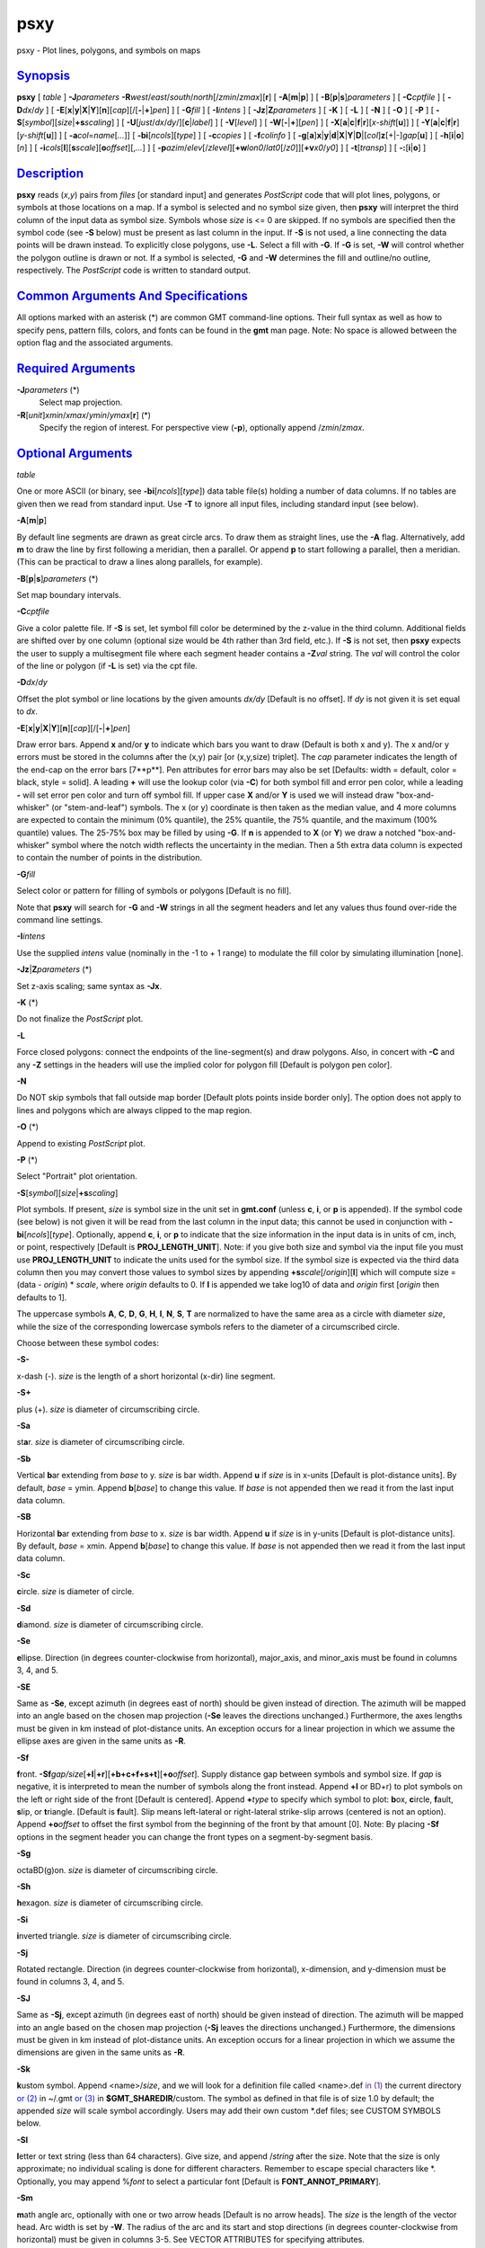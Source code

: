 ****
psxy
****

psxy - Plot lines, polygons, and symbols on maps

`Synopsis <#toc1>`_
-------------------

**psxy** [ *table* ] **-J**\ *parameters*
**-R**\ *west*/*east*/*south*/*north*\ [/*zmin*/*zmax*][**r**\ ] [
**-A**\ [**m**\ \|\ **p**] ] [ **-B**\ [**p**\ \|\ **s**]\ *parameters*
] [ **-C**\ *cptfile* ] [ **-D**\ *dx*/*dy* ] [
**-E**\ [**x**\ \|\ **y**\ \|\ **X**\ \|\ **Y**][**n**\ ][*cap*\ ][/[\ **-**\ \|\ **+**]\ *pen*]
] [ **-G**\ *fill* ] [ **-I**\ *intens* ] [
**-Jz**\ \|\ **Z**\ *parameters* ] [ **-K** ] [ **-L** ] [ **-N** ] [
**-O** ] [ **-P** ] [
**-S**\ [*symbol*\ ][\ *size*\ \|\ **+s**\ *scaling*] ] [
**-U**\ [*just*/*dx*/*dy*/][**c**\ \|\ *label*] ] [ **-V**\ [*level*\ ]
] [ **-W**\ [**-**\ \|\ **+**][*pen*\ ] ] [
**-X**\ [**a**\ \|\ **c**\ \|\ **f**\ \|\ **r**][\ *x-shift*\ [**u**\ ]]
] [
**-Y**\ [**a**\ \|\ **c**\ \|\ **f**\ \|\ **r**][\ *y-shift*\ [**u**\ ]]
] [ **-a**\ *col*\ =\ *name*\ [*...*\ ]] [
**-bi**\ [*ncols*\ ][*type*\ ] ] [ **-c**\ *copies* ] [
**-f**\ *colinfo* ] [
**-g**\ [**a**\ ]\ **x**\ \|\ **y**\ \|\ **d**\ \|\ **X**\ \|\ **Y**\ \|\ **D**\ \|[*col*\ ]\ **z**\ [+\|-]\ *gap*\ [**u**\ ]
] [ **-h**\ [**i**\ \|\ **o**][*n*\ ] ] [
**-i**\ *cols*\ [**l**\ ][\ **s**\ *scale*][\ **o**\ *offset*][,\ *...*]
] [
**-p**\ *azim*/*elev*\ [/*zlevel*][\ **+w**\ *lon0*/*lat0*\ [/*z0*]][\ **+v**\ *x0*/*y0*]
] [ **-t**\ [*transp*\ ] ] [ **-:**\ [**i**\ \|\ **o**] ]

`Description <#toc2>`_
----------------------

**psxy** reads (*x*,\ *y*) pairs from *files* [or standard input] and
generates *PostScript* code that will plot lines, polygons, or symbols
at those locations on a map. If a symbol is selected and no symbol size
given, then **psxy** will interpret the third column of the input data
as symbol size. Symbols whose *size* is <= 0 are skipped. If no symbols
are specified then the symbol code (see **-S** below) must be present as
last column in the input. If **-S** is not used, a line connecting the
data points will be drawn instead. To explicitly close polygons, use
**-L**. Select a fill with **-G**. If **-G** is set, **-W** will control
whether the polygon outline is drawn or not. If a symbol is selected,
**-G** and **-W** determines the fill and outline/no outline,
respectively. The *PostScript* code is written to standard output.

`Common Arguments And Specifications <#toc3>`_
----------------------------------------------

All options marked with an asterisk (\*) are common GMT command-line
options. Their full syntax as well as how to specify pens, pattern
fills, colors, and fonts can be found in the **gmt** man page. Note: No
space is allowed between the option flag and the associated arguments.

`Required Arguments <#toc4>`_
-----------------------------

**-J**\ *parameters* (\*)
    Select map projection.
**-R**\ [*unit*\ ]\ *xmin*/*xmax*/*ymin*/*ymax*\ [**r**\ ] (\*)
    Specify the region of interest.
    For perspective view (**-p**), optionally append /*zmin*/*zmax*.

`Optional Arguments <#toc5>`_
-----------------------------

*table*

One or more ASCII (or binary, see **-bi**\ [*ncols*\ ][*type*\ ]) data
table file(s) holding a number of data columns. If no tables are given
then we read from standard input. Use **-T** to ignore all input files,
including standard input (see below).

**-A**\ [**m**\ \|\ **p**]

By default line segments are drawn as great circle arcs. To draw them as
straight lines, use the **-A** flag. Alternatively, add **m** to draw
the line by first following a meridian, then a parallel. Or append **p**
to start following a parallel, then a meridian. (This can be practical
to draw a lines along parallels, for example).

**-B**\ [**p**\ \|\ **s**]\ *parameters* (\*)

Set map boundary intervals.

**-C**\ *cptfile*

Give a color palette file. If **-S** is set, let symbol fill color be
determined by the z-value in the third column. Additional fields are
shifted over by one column (optional size would be 4th rather than 3rd
field, etc.). If **-S** is not set, then **psxy** expects the user to
supply a multisegment file where each segment header contains a
**-Z**\ *val* string. The *val* will control the color of the line or
polygon (if **-L** is set) via the cpt file.

**-D**\ *dx*/*dy*

Offset the plot symbol or line locations by the given amounts *dx/dy*
[Default is no offset]. If *dy* is not given it is set equal to *dx*.

**-E**\ [**x**\ \|\ **y**\ \|\ **X**\ \|\ **Y**][**n**\ ][*cap*\ ][/[\ **-**\ \|\ **+**]\ *pen*]

Draw error bars. Append **x** and/or **y** to indicate which bars you
want to draw (Default is both x and y). The x and/or y errors must be
stored in the columns after the (x,y) pair [or (x,y,size) triplet]. The
*cap* parameter indicates the length of the end-cap on the error bars
[7**p**]. Pen attributes for error bars may also be set [Defaults: width
= default, color = black, style = solid]. A leading **+** will use the
lookup color (via **-C**) for both symbol fill and error pen color,
while a leading **-** will set error pen color and turn off symbol fill.
If upper case **X** and/or **Y** is used we will instead draw
"box-and-whisker" (or "stem-and-leaf") symbols. The x (or y) coordinate
is then taken as the median value, and 4 more columns are expected to
contain the minimum (0% quantile), the 25% quantile, the 75% quantile,
and the maximum (100% quantile) values. The 25-75% box may be filled by
using **-G**. If **n** is appended to **X** (or **Y**) we draw a notched
"box-and-whisker" symbol where the notch width reflects the uncertainty
in the median. Then a 5th extra data column is expected to contain the
number of points in the distribution.

**-G**\ *fill*

Select color or pattern for filling of symbols or polygons [Default is
no fill].

Note that **psxy** will search for **-G** and **-W** strings in all the
segment headers and let any values thus found over-ride the command line
settings.

**-I**\ *intens*

Use the supplied *intens* value (nominally in the -1 to + 1 range) to
modulate the fill color by simulating illumination [none].

**-Jz**\ \|\ **Z**\ *parameters* (\*)

Set z-axis scaling; same syntax as **-Jx**.

**-K** (\*)

Do not finalize the *PostScript* plot.

**-L**

Force closed polygons: connect the endpoints of the line-segment(s) and
draw polygons. Also, in concert with **-C** and any **-Z** settings in
the headers will use the implied color for polygon fill [Default is
polygon pen color].

**-N**

Do NOT skip symbols that fall outside map border [Default plots points
inside border only]. The option does not apply to lines and polygons
which are always clipped to the map region.

**-O** (\*)

Append to existing *PostScript* plot.

**-P** (\*)

Select "Portrait" plot orientation.

**-S**\ [*symbol*\ ][\ *size*\ \|\ **+s**\ *scaling*]

Plot symbols. If present, *size* is symbol size in the unit set in
**gmt.conf** (unless **c**, **i**, or **p** is appended). If the symbol
code (see below) is not given it will be read from the last column in
the input data; this cannot be used in conjunction with
**-bi**\ [*ncols*\ ][*type*\ ]. Optionally, append **c**, **i**, or
**p** to indicate that the size information in the input data is in
units of cm, inch, or point, respectively [Default is
**PROJ\_LENGTH\_UNIT**]. Note: if you give both size and symbol via the
input file you must use **PROJ\_LENGTH\_UNIT** to indicate the units
used for the symbol size. If the symbol size is expected via the third
data column then you may convert those values to symbol sizes by
appending **+s**\ *scale*\ [/*origin*][**l**\ ] which will compute size
= (data - *origin*) \* *scale*, where *origin* defaults to 0. If **l**
is appended we take log10 of data and *origin* first [*origin* then
defaults to 1].

The uppercase symbols **A**, **C**, **D**, **G**, **H**, **I**, **N**,
**S**, **T** are normalized to have the same area as a circle with
diameter *size*, while the size of the corresponding lowercase symbols
refers to the diameter of a circumscribed circle.

Choose between these symbol codes:

**-S-**

x-dash (-). *size* is the length of a short horizontal (x-dir) line
segment.

**-S+**

plus (+). *size* is diameter of circumscribing circle.

**-Sa**

st\ **a**\ r. *size* is diameter of circumscribing circle.

**-Sb**

Vertical **b**\ ar extending from *base* to y. *size* is bar width.
Append **u** if *size* is in x-units [Default is plot-distance units].
By default, *base* = ymin. Append **b**\ [*base*\ ] to change this
value. If *base* is not appended then we read it from the last input
data column.

**-SB**

Horizontal **b**\ ar extending from *base* to x. *size* is bar width.
Append **u** if *size* is in y-units [Default is plot-distance units].
By default, *base* = xmin. Append **b**\ [*base*\ ] to change this
value. If *base* is not appended then we read it from the last input
data column.

**-Sc**

**c**\ ircle. *size* is diameter of circle.

**-Sd**

**d**\ iamond. *size* is diameter of circumscribing circle.

**-Se**

**e**\ llipse. Direction (in degrees counter-clockwise from horizontal),
major\_axis, and minor\_axis must be found in columns 3, 4, and 5.

**-SE**

Same as **-Se**, except azimuth (in degrees east of north) should be
given instead of direction. The azimuth will be mapped into an angle
based on the chosen map projection (**-Se** leaves the directions
unchanged.) Furthermore, the axes lengths must be given in km instead of
plot-distance units. An exception occurs for a linear projection in
which we assume the ellipse axes are given in the same units as **-R**.

**-Sf**

**f**\ ront.
**-Sf**\ *gap/size*\ [**+l**\ \|\ **+r**][**+b+c+f+s+t**\ ][\ **+o**\ *offset*].
Supply distance gap between symbols and symbol size. If *gap* is
negative, it is interpreted to mean the number of symbols along the
front instead. Append **+l** or BD+r) to plot symbols on the left or
right side of the front [Default is centered]. Append **+**\ *type* to
specify which symbol to plot: **b**\ ox, **c**\ ircle, **f**\ ault,
**s**\ lip, or **t**\ riangle. [Default is **f**\ ault]. Slip means
left-lateral or right-lateral strike-slip arrows (centered is not an
option). Append **+o**\ *offset* to offset the first symbol from the
beginning of the front by that amount [0]. Note: By placing **-Sf**
options in the segment header you can change the front types on a
segment-by-segment basis.

**-Sg**

octaBD(g)on. *size* is diameter of circumscribing circle.

**-Sh**

**h**\ exagon. *size* is diameter of circumscribing circle.

**-Si**

**i**\ nverted triangle. *size* is diameter of circumscribing circle.

**-Sj**

Rotated rectangle. Direction (in degrees counter-clockwise from
horizontal), x-dimension, and y-dimension must be found in columns 3, 4,
and 5.

**-SJ**

Same as **-Sj**, except azimuth (in degrees east of north) should be
given instead of direction. The azimuth will be mapped into an angle
based on the chosen map projection (**-Sj** leaves the directions
unchanged.) Furthermore, the dimensions must be given in km instead of
plot-distance units. An exception occurs for a linear projection in
which we assume the dimensions are given in the same units as **-R**.

**-Sk**

**k**\ ustom symbol. Append <name>/*size*, and we will look for a
definition file called <name>.def `in (1) <in.html>`_ the current
directory `or (2) <or.2.html>`_ in ~/.gmt `or (3) <or.html>`_ in
**$GMT\_SHAREDIR**/custom. The symbol as defined in that file is of size
1.0 by default; the appended *size* will scale symbol accordingly. Users
may add their own custom \*.def files; see CUSTOM SYMBOLS below.

**-Sl**

**l**\ etter or text string (less than 64 characters). Give size, and
append /*string* after the size. Note that the size is only approximate;
no individual scaling is done for different characters. Remember to
escape special characters like \*. Optionally, you may append %\ *font*
to select a particular font [Default is **FONT\_ANNOT\_PRIMARY**].

**-Sm**

**m**\ ath angle arc, optionally with one or two arrow heads [Default is
no arrow heads]. The *size* is the length of the vector head. Arc width
is set by **-W**. The radius of the arc and its start and stop
directions (in degrees counter-clockwise from horizontal) must be given
in columns 3-5. See VECTOR ATTRIBUTES for specifying attributes.

**-SM**

Same as **-Sm** but switches to straight angle symbol if angles subtend
90 degrees exactly.

**-Sn**

`peBD(n) <peBD.n.html>`_ tagon. *size* is diameter of circumscribing
circle.

**-Sp**

**p**\ oint. No size needs to be specified (1 pixel is used).

**-Sq**

**q**\ uoted line, i.e., lines with annotations such as contours. Append
[**d**\ \|\ **D**\ \|\ **f**\ \|\ **l**\ \|\ **L**\ \|\ **n**\ \|\ **x**\ \|\ **X**]\ *info*\ [:*labelinfo*].
The required argument controls the placement of labels along the quoted
lines. Choose among five controlling algorithms:

    **d**\ *dist*\ [**c**\ \|\ **i**\ \|\ **p**] or
    **D**\ *dist*\ [**d**\ \|\ **e**\ \|\ **f**\ \|\ **k**\ \|\ **m**\ \|\ **M**\ \|\ **n**\ \|\ **s**]
    For lower case **d**, give distances between labels on the plot in
    your preferred measurement unit **c** (cm), **i** (inch), or **p**
    (points), while for upper case **D**, specify distances in map units
    and append the unit; choose among **e** (m), **f** (foot), **k**
    (km), **M** (mile), **n** (nautical mile) or **u** (US survey foot),
    and **d** (arc degree), **m** (arc minute), or **s** (arc second).
    [Default is 10\ **c** or 4\ **i**]. As an option, you can append
    /*fraction* which is used to place the very first label for each
    contour when the cumulative along-contour distance equals *fraction
    \* dist* [0.25].
    **f**\ *ffile.d*
    Reads the ascii file *ffile.d* and places labels at locations in the
    file that matches locations along the quoted lines. Inexact matches
    and points outside the region are skipped.
    **l\|L**\ *line1*\ [,*line2*,...]
    Give *start* and *stop* coordinates for one or more comma-separated
    straight line segments. Labels will be placed where these lines
    intersect the quoted lines. The format of each *line* specification
    is *start/stop*, where *start* and *stop* are either a specified
    point *lon/lat* or a 2-character **XY** key that uses the
    justification format employed in **pstext** to indicate a point on
    the map, given as [LCR][BMT]. **L** will interpret the point pairs
    as defining great circles [Default is straight line].
    **n**\ *n\_label*
    Specifies the number of equidistant labels for quoted lines line
    [1]. Upper case **N** starts labeling exactly at the start of the
    line [Default centers them along the line]. **N**-1 places one
    justified label at start, while **N**\ +1 places one justified label
    at the end of quoted lines. Optionally, append
    /*min\_dist*\ [**c**\ \|\ **i**\ \|\ **p**] to enforce that a
    minimum distance separation between successive labels is enforced.
    **x\|X**\ *xfile.d*
    Reads the multisegment file *xfile.d* and places labels at the
    intersections between the quoted lines and the lines in *xfile.d*.
    **X** will resample the lines first along great-circle arcs.
    In addition, you may optionally append
    **+r**\ *radius*\ [**c**\ \|\ **i**\ \|\ **p**] to set a minimum
    label separation in the x-y plane [no limitation].

    The optional *labelinfo* controls the specifics of the label
    formatting and consists of a concatenated string made up of any of
    the following control arguments:

    **+a**\ *angle*

    For annotations at a fixed angle, **+an** for line-normal, or
    **+ap** for line-parallel [Default].

    **+c**\ *dx*\ [/*dy*]

    Sets the clearance between label and optional text box. Append
    **c**\ \|\ **i**\ \|\ **p** to specify the unit or % to indicate a
    percentage of the label font size [15%].

    **+d**

    Turns on debug which will draw helper points and lines to illustrate
    the workings of the quoted line setup.

    **+e**

    Delay the plotting of the text. This is used to build a clip path
    based on the text, then lay down other overlays while that clip path
    is in effect, then turning of clipping with psclip **-Ct** which
    finally plots the original text.

    **+f**\ *font*

    Sets the desired font [Default **FONT\_ANNOT\_PRIMARY** with its
    size changed to 9p].

    **+g**\ [*color*\ ]

    Selects opaque text boxes [Default is transparent]; optionally
    specify the color [Default is **PS\_PAGE\_COLOR**].

    **+j**\ *just*

    Sets label justification [Default is MC]. Ignored when
    **-SqN**\ \|\ **n**\ +\|-1 is used.

    **+l**\ *label*

    Sets the constant label text.

    **+L**\ *flag*

    Sets the label text according to the specified flag:

        **+Lh**
        Take the label from the current segment header (first scan for
        an embedded **-L**\ *label* option, if not use the first word
        following the segment flag). For multiple-word labels, enclose
        entire label in double quotes.
        **+Ld**
        Take the Cartesian plot distances along the line as the label;
        append **c**\ \|\ **i**\ \|\ **p** as the unit [Default is
        **PROJ\_LENGTH\_UNIT**].
        **+LD**
        Calculate actual map distances; append
        **d\|e\|f\|k\|n\|M\|n\|s** as the unit [Default is
        **d**\ (egrees), unless label placement was based on map
        distances along the lines in which case we use the same unit
        specified for that algorithm]. Requires a map projection to be
        used.
        **+Lf**
        Use text after the 2nd column in the fixed label location file
        as the label. Requires the fixed label location setting.
        **+Lx**
        As **+Lh** but use the headers in the *xfile.d* instead.
        Requires the crossing file option.

    **+n**\ *dx*\ [/*dy*]
        Nudges the placement of labels by the specified amount (append
        **c**\ \|\ **i**\ \|\ **p** to specify the units). Increments
        are considered in the coordinate system defined by the
        orientation of the line; use **+N** to force increments in the
        plot x/y coordinates system [no nudging].
    **+o**
        Selects rounded rectangular text box [Default is rectangular].
        Not applicable for curved text (**+v**) and only makes sense for
        opaque text boxes.
    **+p**\ [*pen*\ ]
        Draws the outline of text boxes [Default is no outline];
        optionally specify pen for outline [Default is width = 0.25p,
        color = black, style = solid].
    **+r**\ *min\_rad*
        Will not place labels where the line’s radius of curvature is
        less than *min\_rad* [Default is 0].
    **+t**\ [*file*\ ]
        Saves line label x, y, and text to *file* [Line\_labels.txt].
        Use **+T** to save x, y, angle, text instead.
    **+u**\ *unit*
        Appends *unit* to all line labels. If *unit* starts with a
        leading hyphen (-) then there will be no space between label
        value and the unit. [Default is no unit].
    **+v**
        Specifies curved labels following the path [Default is straight
        labels].
    **+w**
        Specifies how many (*x*,\ *y*) points will be used to estimate
        label angles [Default is 10].
    **+=**\ *prefix*
        Prepends *prefix* to all line labels. If *prefix* starts with a
        leading hyphen (-) then there will be no space between label
        value and the prefix. [Default is no prefix].

Note: By placing **-Sq** options in the segment header you can change
the quoted text attributes on a segment-by-segment basis.

**-Sr**
    **r**\ ectangle. No size needs to be specified, but the x- and
    y-dimensions must be found in columns 3 and 4.
**-SR**
    **R**\ ounded rectangle. No size needs to be specified, but the x-
    and y-dimensions and corner radius must be found in columns 3, 4,
    and 5.
**-Ss**
    **s**\ quare. *size* is diameter of circumscribing circle.
**-St**
    **t**\ riangle. *size* is diameter of circumscribing circle.
**-Sv**
    **v**\ ector. Direction (in degrees counter-clockwise from
    horizontal) and length must be found in columns 3 and 4. The *size*
    is the length of the vector head. Vector width is set by **-W**. See
    VECTOR ATTRIBUTES for specifying attributes.
**-SV**
    Same as **-Sv**, except azimuth (in degrees east of north) should be
    given instead of direction. The azimuth will be mapped into an angle
    based on the chosen map projection (**-Sv** leaves the directions
    unchanged.) See VECTOR ATTRIBUTES for specifying attributes.
**-Sw**
    pie **w**\ edge. Start and stop directions (in degrees
    counter-clockwise from horizontal) for pie slice must be found in
    columns 3 and 4.
**-SW**
    Same as **-Sw**, except azimuths (in degrees east of north) should
    be given instead of the two directions. The azimuths will be mapped
    into angles based on the chosen map projection (**-Sw** leaves the
    directions unchanged.)
**-Sx**
    cross (x). *size* is diameter of circumscribing circle.
**-Sy**
    y-dash (\|). *size* is the length of a short vertical (y-dir) line
    segment.
**-S=**
    geovector. Azimuth (in degrees east from north) and length (in km)
    must be found in columns 3 and 4. The *size* is the length of the
    vector head. Vector width is set by **-W**. See VECTOR ATTRIBUTES
    for specifying attributes.
**-T**
    Ignore all input files, including standard input. This is the same
    as specifying /dev/null (or NUL for Windows users) as input file.
    Use this to activate only the options that are not related to
    plotting of lines or symbols, such as **psxy** **-R** **-J** **-O**
    **-T** to terminate a sequence of **GMT** plotting commands without
    producing any plotting output.
**-U**\ [*just*/*dx*/*dy*/][**c**\ \|\ *label*] (\*)
    Draw GMT time stamp logo on plot.
**-V**\ [*level*\ ] (\*)
    Select verbosity level [c].
**-W**\ [**-**\ \|\ **+**][*pen*\ ]
    Set pen attributes for lines or the outline of symbols [Defaults:
    width = default, color = black, style = solid]. A leading **+** will
    use the lookup color (via **-C**) for both symbol fill and outline
    pen color, while a leading **-** will set outline pen color and turn
    off symbol fill.
**-X**\ [**a**\ \|\ **c**\ \|\ **f**\ \|\ **r**][\ *x-shift*\ [**u**\ ]]
**-Y**\ [**a**\ \|\ **c**\ \|\ **f**\ \|\ **r**][\ *y-shift*\ [**u**\ ]]
(\*)
    Shift plot origin.
**-bi**\ [*ncols*\ ][*type*\ ] (\*)
    Select binary input. [Default is the required number of columns
    given the chosen settings].
**-a**\ *col*\ =\ *name*\ [*...*\ ] (\*)
    Set aspatial column associations *col*\ =\ *name*.
**-c**\ *copies* (\*)
    Specify number of plot copies [Default is 1].
**-f**\ [**i**\ \|\ **o**]\ *colinfo* (\*)
    Specify data types of input and/or output columns.
**-g**\ [**a**\ ]\ **x**\ \|\ **y**\ \|\ **d**\ \|\ **X**\ \|\ **Y**\ \|\ **D**\ \|[*col*\ ]\ **z**\ [+\|-]\ *gap*\ [**u**\ ]
(\*)
    Determine data gaps and line breaks. The **-g** option is ignored if
    **-S** is set.
**-h**\ [**i**\ \|\ **o**][*n*\ ] (\*)
    Skip or produce header record(s).
**-i**\ *cols*\ [**l**\ ][\ **s**\ *scale*][\ **o**\ *offset*][,\ *...*](\*)
    Select input columns.
**-:**\ [**i**\ \|\ **o**] (\*)
    Swap 1st and 2nd column on input and/or output.
**-p**\ *azim*/*elev*\ [/*zlevel*][\ **+w**\ *lon0*/*lat0*\ [/*z0*]][\ **+v**\ *x0*/*y0*]
(\*)
    Select perspective view.
**-t**\ [*transp*\ ] (\*)
    Set PDF transparency level.
**-^** (\*)
    Print a short message about the syntax of the command, then exits.
**-?** (\*)
    Print a full usage (help) message, including the explanation of
    options, then exits.
**--version** (\*)
    Print GMT version and exit.
**--show-sharedir** (\*)
    Print full path to GMT share directory and exit.

`Vector Attributes <#toc6>`_
----------------------------

Several modifiers may be appended to the vector-producing options to
specify the placement of vector heads, their shapes, and the
justification of the vector:

**+a**\ *angle* sets the angle of the vector head apex [30].

**+b** places a vector head at the beginning of the vector path [none].

**+e** places a vector head at the end of the vector path [none].

**+g**-\|\ *fill* turns off vector head fill (if -) or sets the vector
head fill [Default fill is used, which may be no fill].

**+l** draws half-arrows, using only the left side [both].

**+n**\ *norm* scales down vector attributes (pen thickness, head size)
with decreasing length, where vectors shorter than *norm* will have
their attributes scaled by length/\ *norm* [arrow attributes remains
invariant to length].

**+p**\ [-][*pen*\ ] sets the vector pen attributes. If *pen* has a
leading - then the head outline is not drawn. [Default pen is used, and
head outline is drawn]

**+r** draws half-arrows, using only the right side [both].

In addition, all but circular vectors may take these modifiers:

**+j**\ *just* determines how the input *x*,\ *y* point relates to the
vector. Choose from **b**\ eginning [default], **e**\ nd, or
**c**\ enter.

**+s** means the input *angle*, *length* is instead the *x*, *y*
coordinates of the vector end point.

`Examples <#toc7>`_
-------------------

To plot solid red circles (diameter = 0.25 cm) at the positions listed
in the file DSDP.xy on a Mercator map at 5 cm/degree of the area 150E to
154E, 18N to 23N, with tickmarks every 1 degree and gridlines every 15
minutes, use

**psxy** DSDP.xy **-R**\ 150/154/18/23 **-Jm**\ 5\ **c**
**-Sc**\ 0.25\ **c** OPR(G)red **-B**\ 1\ **g**\ 15\ **m** > map.ps

To plot the xyz values in the file quakes.xyzm as circles with size
given by the magnitude in the 4th column and color based on the depth in
the third using the color palette cpt on a linear map, use

**psxy** quakes.xyzm **-R**\ 0/1000/0/1000 **-JX**\ 6\ **i** **-Sc**
**-C**\ cpt **-B**\ 200 > map.ps

To plot the file trench.xy on a Mercator map, with white triangles with
sides 0.25 inch on the left side of the line, spaced every 0.8 inch, use

**psxy** trench.xy **-R**\ 150/200/20/50 **-Jm**\ 0.15\ **i**
**-Sf**\ 0.8\ **i**/0.1\ **ilt** **-G**\ white **-W** **-B**\ 10 >
map.ps

To plot the data in the file misc.d as symbols determined by the code in
the last column, and with size given by the magnitude in the 4th column,
and color based on the third column via the color palette cpt on a
linear map, use

**psxy** misc.d **-R**\ 0/100/-50/100 **-JX**\ 6\ **i** **-S**
**-C**\ cpt **-B**\ 20 > map.ps

`Segment Header Parsing <#toc8>`_
---------------------------------

Segment header records may contain one of more of the following options:

**-G**\ *fill*
    Use the new *fill* and turn filling on
**-G-**
    Turn filling off
**-G**
    Revert to default fill (none if not set on command line)
**-W**\ *pen*
    Use the new *pen* and turn outline on
**-W**
    Revert to default pen **MAP\_DEFAULT\_PEN** (if not set on command
    line)
**-W-**
    Turn outline off
**-Z**\ *zval*
    Obtain fill via cpt lookup using z-value *zval*
**-ZNaN**
    Get the NaN color from the cpt file

`Custom Symbols <#toc9>`_
-------------------------

**psxy** allows users to define and plot their own custom symbols. This
is done by encoding the symbol using our custom symbol macro code
described in Appendix N. Put all the macro codes for your new symbol in
a file whose extension must be .def; you may then address the symbol
without giving the extension (e.g., the symbol file tsunami.def is used
by specifying **-Sk**\ *tsunami/size*. The definition file can contain
any number of plot code records, as well as blank lines and comment
lines (starting with #). **psxy** will look for the definition files `in
(1) <in.html>`_ the current directory, (2) the ~/.gmt directory, `and
(3) <and.html>`_ the **$GMT\_SHAREDIR**/custom directory, in that order.
Freeform polygons (made up of straight line segments and arcs of
circles) can be designed - these polygons can be painted and filled with
a pattern. Other standard geometric symbols can also be used. See
Appendix N for macro definitions.

**psxy** cannot handle filling of polygons that contain the south or
north pole. For such a polygon, make a copy and split it into two and
make each explicitly contain the polar point. The two polygons will
combine to give the desired effect when filled; to draw outline use the
original polygon.

`See Also <#toc10>`_
--------------------

`*gmt*\ (1) <gmt.html>`_ , `*gmt.conf*\ (5) <gmt.conf.html>`_ ,
`*gmtcolors*\ (5) <gmtcolors.html>`_ ,
`*psbasemap*\ (1) <psbasemap.html>`_ , `*psxyz*\ (1) <psxyz.html>`_
